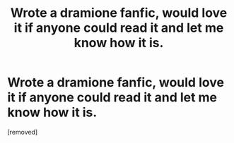 #+TITLE: Wrote a dramione fanfic, would love it if anyone could read it and let me know how it is.

* Wrote a dramione fanfic, would love it if anyone could read it and let me know how it is.
:PROPERTIES:
:Score: 1
:DateUnix: 1599258684.0
:DateShort: 2020-Sep-05
:END:
[removed]

